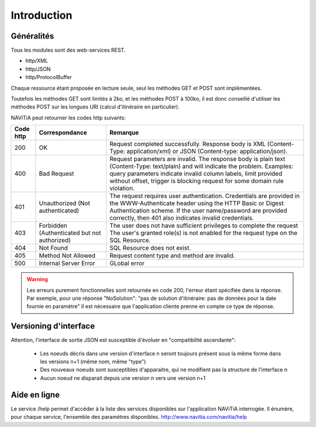 Introduction
============

Généralités
-----------

Tous les modules sont des web-services REST.

* http/XML
* http/JSON
* http/ProtocolBuffer

Chaque ressource étant proposée en lecture seule, seul les méthodes GET et POST sont implémentées. 

Toutefois les méthodes GET sont limités à 2ko, et les méthodes POST à 100ko, il est donc conseillé d'utiliser les méthodes POST sur les longues URI (calcul d'itinéraire en particulier).

NAViTiA peut retourner les codes http suivants:

+-----------+------------------------------------+----------------------------------------------------------------------+
| Code http | Correspondance                     | Remarque                                                             |
+===========+====================================+======================================================================+
| 200       | OK                                 | Request completed successfully.                                      |
|           |                                    | Response body is XML (Content-Type: application/xml)                 |
|           |                                    | or JSON (Content-type: application/json).                            |
+-----------+------------------------------------+----------------------------------------------------------------------+
| 400       | Bad Request                        | Request parameters are invalid.                                      |
|           |                                    | The response body is plain text (Content-Type: text/plain)           |
|           |                                    | and will indicate the problem.                                       |
|           |                                    | Examples: query parameters indicate invalid column labels,           |
|           |                                    | limit provided without offset,                                       |
|           |                                    | trigger is blocking request for some domain rule violation.          |
+-----------+------------------------------------+----------------------------------------------------------------------+
| 401       | Unauthorized                       | The request requires user authentication.                            |
|           | (Not authenticated)                | Credentials are provided in the WWW-Authenticate header              |
|           |                                    | using the HTTP Basic or Digest Authentication scheme.                |
|           |                                    | If the user name/password are provided correctly,                    |
|           |                                    | then 401 also indicates invalid credentials.                         |
+-----------+------------------------------------+----------------------------------------------------------------------+
| 403       | Forbidden                          | The user does not have sufficient privileges to complete the request |
|           | (Authenticated but not authorized) | The user's granted role(s) is not enabled                            |
|           |                                    | for the request type on the SQL Resource.                            |
+-----------+------------------------------------+----------------------------------------------------------------------+
| 404       | Not Found                          | SQL Resource does not exist.                                         |
+-----------+------------------------------------+----------------------------------------------------------------------+
| 405       | Method Not Allowed                 | Request content type and method are invalid.                         |
+-----------+------------------------------------+----------------------------------------------------------------------+
| 500       | Internal Server Error              | GLobal error                                                         |
+-----------+------------------------------------+----------------------------------------------------------------------+

.. warning::
   Les erreurs purement fonctionnelles sont retournée en code 200, l'erreur étant spécifiée dans la réponse.
   Par exemple, pour une réponse "NoSolution": "pas de solution d'itinéraire: pas de données pour la date fournie en paramètre"
   Il est nécessaire que l'application cliente prenne en compte ce type de réponse.



Versioning d'interface
----------------------

Attention, l'interface de sortie JSON est susceptible d'évoluer en "compatibilité ascendante":

  * Les noeuds décris dans une version d'interface n seront toujours présent sous la même forme dans les versions n+1 (même nom, même "type")
  * Des nouveaux noeuds sont susceptibles d'apparaitre, qui ne modifient pas la structure de l'interface n
  * Aucun noeud ne disparait depuis une version n vers une version n+1

Aide en ligne
-------------

Le service /help permet d'accéder à la liste des services disponibles sur l'application NAViTiA interrogée.
Il énumère, pour chaque service, l'ensemble des paramètres disponibles.
http://www.navitia.com/navitia/help

